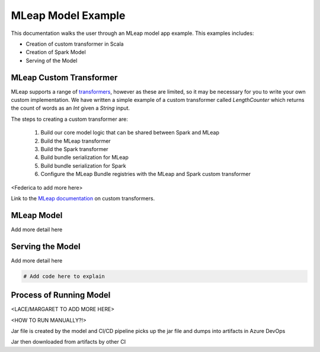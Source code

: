 MLeap Model Example
============================

This documentation walks the user through an MLeap model app example.
This examples includes:

- Creation of custom transformer in Scala
- Creation of Spark Model
- Serving of the Model


MLeap Custom Transformer
-----------------------------

MLeap supports a range of `transformers
<http://mleap-docs.combust.ml/core-concepts/transformers/support.html>`__,
however as these are limited, so it may be necessary for you to write your
own custom implementation.
We have written a simple example of a custom transformer called `LengthCounter`
which returns the count of words as an `Int` given a `String` input.

The steps to creating a custom transformer are:

    1. Build our core model logic that can be shared between Spark and MLeap
    2. Build the MLeap transformer
    3. Build the Spark transformer
    4. Build bundle serialization for MLeap
    5. Build bundle serialization for Spark
    6. Configure the MLeap Bundle registries with the MLeap and Spark custom transformer

<Federica to add more here>

.. code-block:: bash
    # Add code here to explain


Link to the `MLeap documentation
<https://github.com/combust/mleap-docs/blob/master/mleap-runtime/
custom-transformer.md>`__ on custom transformers.

MLeap Model
----------------

Add more detail here

.. code-block:: bash
    # Add code here to explain



Serving the Model
------------------

Add more detail here

.. code:: bash

  # Add code here to explain


Process of Running Model
-------------------------

<LACE/MARGARET TO ADD MORE HERE>

<HOW TO RUN MANUALLY?!>

Jar file is created by the model and CI/CD pipeline picks up the jar file and dumps
into artifacts in Azure DevOps

Jar then downloaded from artifacts by other CI


